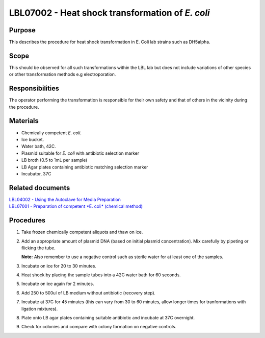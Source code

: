 ================================================
LBL07002 - Heat shock transformation of *E. coli*
================================================


+-----------------------+----------------+--------------------+
| Author: <TODO INSERT:BSO>   | Approved by:   | SOP No. LBL07002   |
+-----------------------+----------------+--------------------+
| Signed:               | Signed:        | Effective from:    |
+-----------------------+----------------+--------------------+
| Date:                 | Date:          | Last edited:       |
+-----------------------+----------------+--------------------+

Purpose
=======
This describes the procedure for heat shock transformation in E. Coli
lab strains such as DH5alpha.

Scope
=====
This should be observed for all such transformations within the LBL lab
but does not include variations of other species or other transformation
methods e.g electroporation.

Responsibilities
================
The operator performing the transformation is responsible for their own
safety and that of others in the vicinity during the procedure.

Materials
=========
- Chemically competent *E. coli*.
- Ice bucket.
- Water bath, 42C.
- Plasmid suitable for *E. coli* with antibiotic selection marker
- LB broth (0.5 to 1mL per sample)
- LB Agar plates containing antibiotic matching selection marker
- Incubator, 37C

Related documents
=================
| `LBL04002 - Using the Autoclave for Media Preparation <lbl04002.rst>`__
| `LBL07001 - Preparation of competent *E. coli* (chemical method) <lbl07001.rst>`__


Procedures
==========
#. Take frozen chemically competent aliquots and thaw on ice.
#. Add an appropriate amount of plasmid DNA (based on initial plasmid concentration). Mix carefully by pipeting or flicking the tube.

   **Note:** Also remember to use a negative control such as sterile water for at least one of the samples.
#. Incubate on ice for 20 to 30 minutes.
#. Heat shock by placing the sample tubes into a 42C water bath for 60 seconds.
#. Incubate on ice again for 2 minutes.
#. Add 250 to 500ul of LB medium without antibiotic (recovery step).
#. Incubate at 37C for 45 minutes (this can vary from 30 to 60 minutes, allow longer times for tranformations with ligation mixtures).
#. Plate onto LB agar plates containing suitable antibiotic and incubate at 37C overnight.
#. Check for colonies and compare with colony formation on negative controls.

